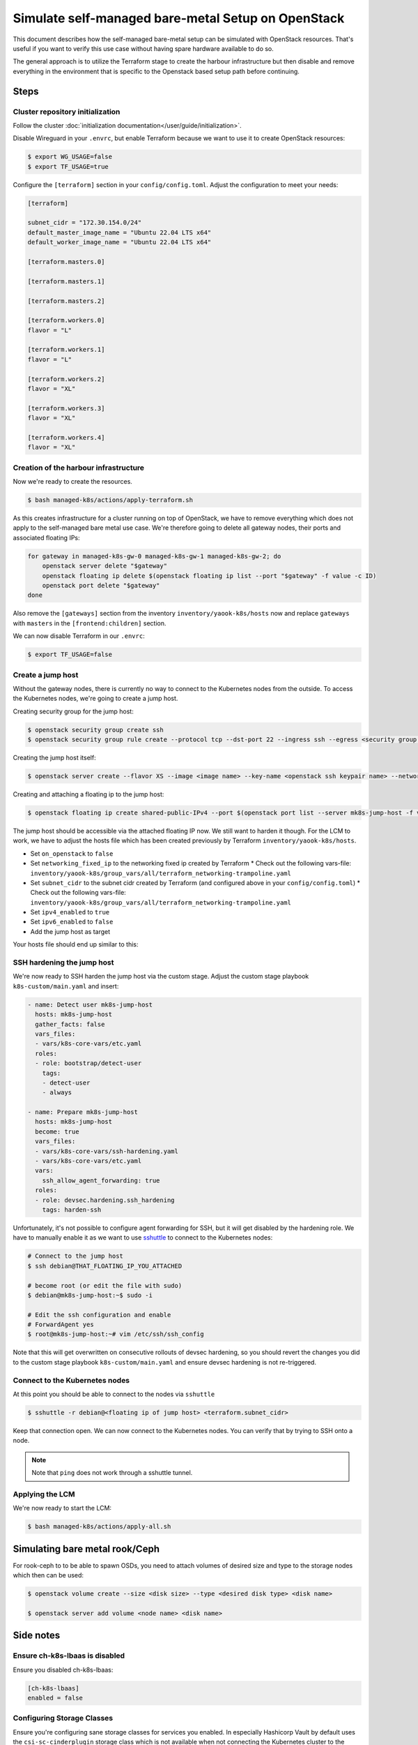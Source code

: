 Simulate self-managed bare-metal Setup on OpenStack
===================================================

This document describes how the self-managed bare-metal setup
can be simulated with OpenStack resources.
That's useful if you want to verify this use case
without having spare hardware available to do so.

The general approach is to utilize the Terraform stage
to create the harbour infrastructure
but then disable and remove everything in the environment
that is specific to the Openstack based setup path
before continuing.

Steps
-----

Cluster repository initialization
~~~~~~~~~~~~~~~~~~~~~~~~~~~~~~~~~

Follow the cluster :doc:`initialization documentation</user/guide/initialization>`.

Disable Wireguard in your ``.envrc``,
but enable Terraform because we want to use it to create
OpenStack resources:

.. code-block:: console

  $ export WG_USAGE=false
  $ export TF_USAGE=true

Configure the ``[terraform]`` section in your ``config/config.toml``.
Adjust the configuration to meet your needs:

.. code:: toml

  [terraform]

  subnet_cidr = "172.30.154.0/24"
  default_master_image_name = "Ubuntu 22.04 LTS x64"
  default_worker_image_name = "Ubuntu 22.04 LTS x64"

  [terraform.masters.0]

  [terraform.masters.1]

  [terraform.masters.2]

  [terraform.workers.0]
  flavor = "L"

  [terraform.workers.1]
  flavor = "L"

  [terraform.workers.2]
  flavor = "XL"

  [terraform.workers.3]
  flavor = "XL"

  [terraform.workers.4]
  flavor = "XL"

Creation of the harbour infrastructure
~~~~~~~~~~~~~~~~~~~~~~~~~~~~~~~~~~~~~~

Now we're ready to create the resources.

.. code:: console

  $ bash managed-k8s/actions/apply-terraform.sh

As this creates infrastructure for a cluster running on top of OpenStack,
we have to remove everything which does not apply to the
self-managed bare metal use case.
We're therefore going to delete all gateway nodes,
their ports and associated floating IPs:

.. code-block:: bash

  for gateway in managed-k8s-gw-0 managed-k8s-gw-1 managed-k8s-gw-2; do
      openstack server delete "$gateway"
      openstack floating ip delete $(openstack floating ip list --port "$gateway" -f value -c ID)
      openstack port delete "$gateway"
  done

Also remove the ``[gateways]`` section from the inventory ``inventory/yaook-k8s/hosts`` now
and replace ``gateways`` with ``masters`` in the ``[frontend:children]`` section.

We can now disable Terraform in our ``.envrc``:

.. code:: console

  $ export TF_USAGE=false

Create a jump host
~~~~~~~~~~~~~~~~~~

Without the gateway nodes, there is currently no way to connect
to the Kubernetes nodes from the outside.
To access the Kubernetes nodes, we're going to create a jump host.

Creating security group for the jump host:

.. code-block:: console

  $ openstack security group create ssh
  $ openstack security group rule create --protocol tcp --dst-port 22 --ingress ssh --egress <security group name>

Creating the jump host itself:

.. code:: console

  $ openstack server create --flavor XS --image <image name> --key-name <openstack ssh keypair name> --network managed-k8s-network --security-group default --security-group <security group name> mk8s-jump-host


Creating and attaching a floating ip to the jump host:

.. code:: console

  $ openstack floating ip create shared-public-IPv4 --port $(openstack port list --server mk8s-jump-host -f value -c ID)


The jump host should be accessible via the attached floating IP now.
We still want to harden it though.
For the LCM to work, we have to adjust the hosts file
which has been created previously by Terraform
``inventory/yaook-k8s/hosts``.

* Set ``on_openstack`` to ``false``
* Set ``networking_fixed_ip`` to the networking fixed ip created by Terraform
  * Check out the following vars-file: ``inventory/yaook-k8s/group_vars/all/terraform_networking-trampoline.yaml``
* Set ``subnet_cidr`` to the subnet cidr created by Terraform (and configured above in your ``config/config.toml``)
  * Check out the following vars-file: ``inventory/yaook-k8s/group_vars/all/terraform_networking-trampoline.yaml``
* Set ``ipv4_enabled`` to ``true``
* Set ``ipv6_enabled`` to ``false``
* Add the jump host as target

Your hosts file should end up similar to this:

.. code-block:: ini
  :emphasize-lines: 3,4,5,6,8,9,14,15

  [all:vars]
  ansible_python_interpreter=/usr/bin/python3
  on_openstack=False
  networking_fixed_ip=172.30.154.75
  subnet_cidr=172.30.154.0/24
  ipv6_enabled=False
  ipv4_enabled=True

  [other]
  mk8s-jump-host ansible_host=<floating ip> local_ipv4_address=172.30.154.104

  [orchestrator]
  localhost ansible_connection=local ansible_python_interpreter="{{ ansible_playbook_python }}"

  [frontend:children]
  masters

  [k8s_nodes:children]
  masters
  workers


  [masters]
  managed-k8s-master-0 ansible_host=172.30.154.245 local_ipv4_address=172.30.154.245
  managed-k8s-master-1 ansible_host=172.30.154.175 local_ipv4_address=172.30.154.175
  managed-k8s-master-2 ansible_host=172.30.154.254 local_ipv4_address=172.30.154.254


  [workers]
  managed-k8s-worker-0 ansible_host=172.30.154.237 local_ipv4_address=172.30.154.237
  managed-k8s-worker-1 ansible_host=172.30.154.29 local_ipv4_address=172.30.154.29
  managed-k8s-worker-storage-0 ansible_host=172.30.154.167 local_ipv4_address=172.30.154.167
  managed-k8s-worker-storage-1 ansible_host=172.30.154.18 local_ipv4_address=172.30.154.18
  managed-k8s-worker-storage-2 ansible_host=172.30.154.197 local_ipv4_address=172.30.154.197

SSH hardening the jump host
~~~~~~~~~~~~~~~~~~~~~~~~~~~

We're now ready to SSH harden the jump host via the custom stage.
Adjust the custom stage playbook ``k8s-custom/main.yaml``
and insert:

.. code:: yaml

  - name: Detect user mk8s-jump-host
    hosts: mk8s-jump-host
    gather_facts: false
    vars_files:
    - vars/k8s-core-vars/etc.yaml
    roles:
    - role: bootstrap/detect-user
      tags:
      - detect-user
      - always

  - name: Prepare mk8s-jump-host
    hosts: mk8s-jump-host
    become: true
    vars_files:
    - vars/k8s-core-vars/ssh-hardening.yaml
    - vars/k8s-core-vars/etc.yaml
    vars:
      ssh_allow_agent_forwarding: true
    roles:
    - role: devsec.hardening.ssh_hardening
      tags: harden-ssh

Unfortunately, it's not possible to configure agent forwarding
for SSH, but it will get disabled by the hardening role.
We have to manually enable it as we want to use `sshuttle <https://github.com/sshuttle/sshuttle>`__
to connect to the Kubernetes nodes:

.. code-block:: console

  # Connect to the jump host
  $ ssh debian@THAT_FLOATING_IP_YOU_ATTACHED

  # become root (or edit the file with sudo)
  $ debian@mk8s-jump-host:~$ sudo -i

  # Edit the ssh configuration and enable
  # ForwardAgent yes
  $ root@mk8s-jump-host:~# vim /etc/ssh/ssh_config

Note that this will get overwritten on consecutive rollouts of devsec hardening,
so you should revert the changes you did to the
custom stage playbook ``k8s-custom/main.yaml``
and ensure devsec hardening is not re-triggered.

Connect to the Kubernetes nodes
~~~~~~~~~~~~~~~~~~~~~~~~~~~~~~~

At this point you should be able to connect to the nodes via ``sshuttle``

.. code:: console

  $ sshuttle -r debian@<floating ip of jump host> <terraform.subnet_cidr>

Keep that connection open.
We can now connect to the Kubernetes nodes.
You can verify that by trying to SSH onto a node.

.. note::

  Note that ``ping`` does not work through a sshuttle tunnel.

Applying the LCM
~~~~~~~~~~~~~~~~

We're now ready to start the LCM:

.. code:: console

  $ bash managed-k8s/actions/apply-all.sh

Simulating bare metal rook/Ceph
-------------------------------

For rook-ceph to to be able to spawn OSDs,
you need to attach volumes of desired size and type
to the storage nodes which then can be used:

.. code-block:: console

  $ openstack volume create --size <disk size> --type <desired disk type> <disk name>

  $ openstack server add volume <node name> <disk name>


Side notes
----------

Ensure ch-k8s-lbaas is disabled
~~~~~~~~~~~~~~~~~~~~~~~~~~~~~~~

Ensure you disabled ch-k8s-lbaas:

.. code:: toml

  [ch-k8s-lbaas]
  enabled = false

Configuring Storage Classes
~~~~~~~~~~~~~~~~~~~~~~~~~~~

Ensure you're configuring sane storage classes for services you enabled.
In especially Hashicorp Vault by default uses the ``csi-sc-cinderplugin`` storage class
which is not available when not connecting the Kubernetes cluster to the
underlying OpenStack.

If you want to deploy Vault, set another storage class
in your ``config/config.toml``:

.. code:: toml

  [k8s-service-layer.vault]
  storage_class = "local-storage"
